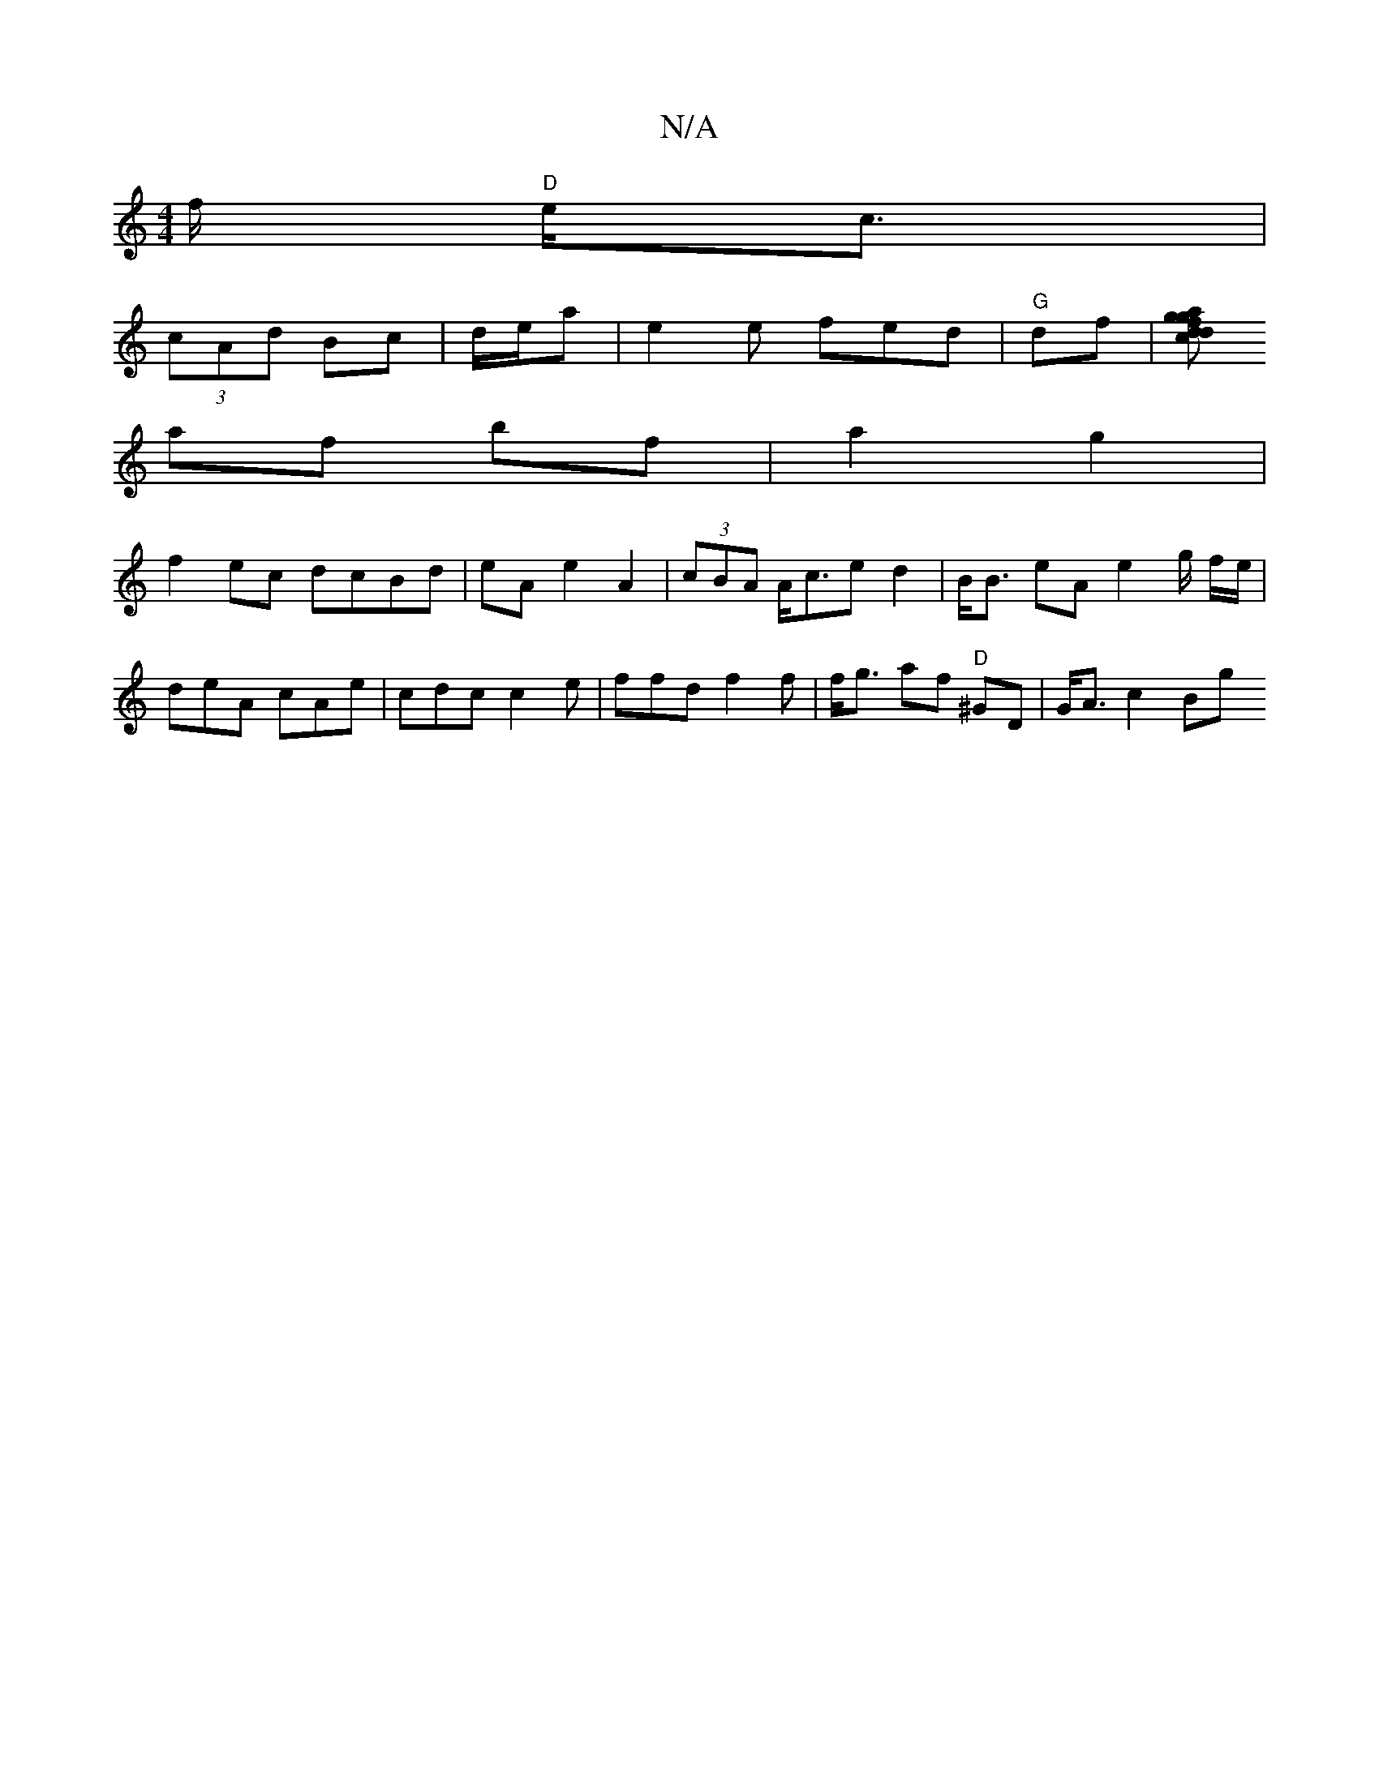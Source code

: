 X:1
T:N/A
M:4/4
R:N/A
K:Cmajor
/f/ "D"e<c |
(3cAd Bc | d/2e/2a | e2 e fed | "G"df|[f[1 g>ga dc | dc f2 |
af bf|a2 g2 |
f2 ec dcBd | eA e2 A2 | (3cBA A<ce d2 | B<B eA e2 g/ f/e/|
deA cAe|cdc c2e | ffd f2f | f<g af "D"^GD |G<A c2 Bg 